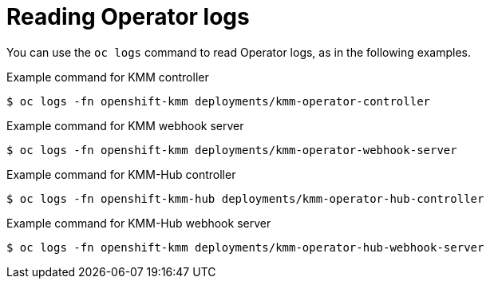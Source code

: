 // Module included in the following assemblies:
//
// * hardware_enablement/kmm-kernel-module-management.adoc

:_mod-docs-content-type: CONCEPT
[id="kmm-reading-operator-logs_{context}"]
= Reading Operator logs

You can use the `oc logs` command to read Operator logs, as in the following examples.

.Example command for KMM controller

[source,terminal]
----
$ oc logs -fn openshift-kmm deployments/kmm-operator-controller
----

.Example command for KMM webhook server

[source,terminal]
----
$ oc logs -fn openshift-kmm deployments/kmm-operator-webhook-server
----

.Example command for KMM-Hub controller

[source,terminal]
----
$ oc logs -fn openshift-kmm-hub deployments/kmm-operator-hub-controller
----

.Example command for KMM-Hub webhook server

[source,terminal]
----
$ oc logs -fn openshift-kmm deployments/kmm-operator-hub-webhook-server
----
